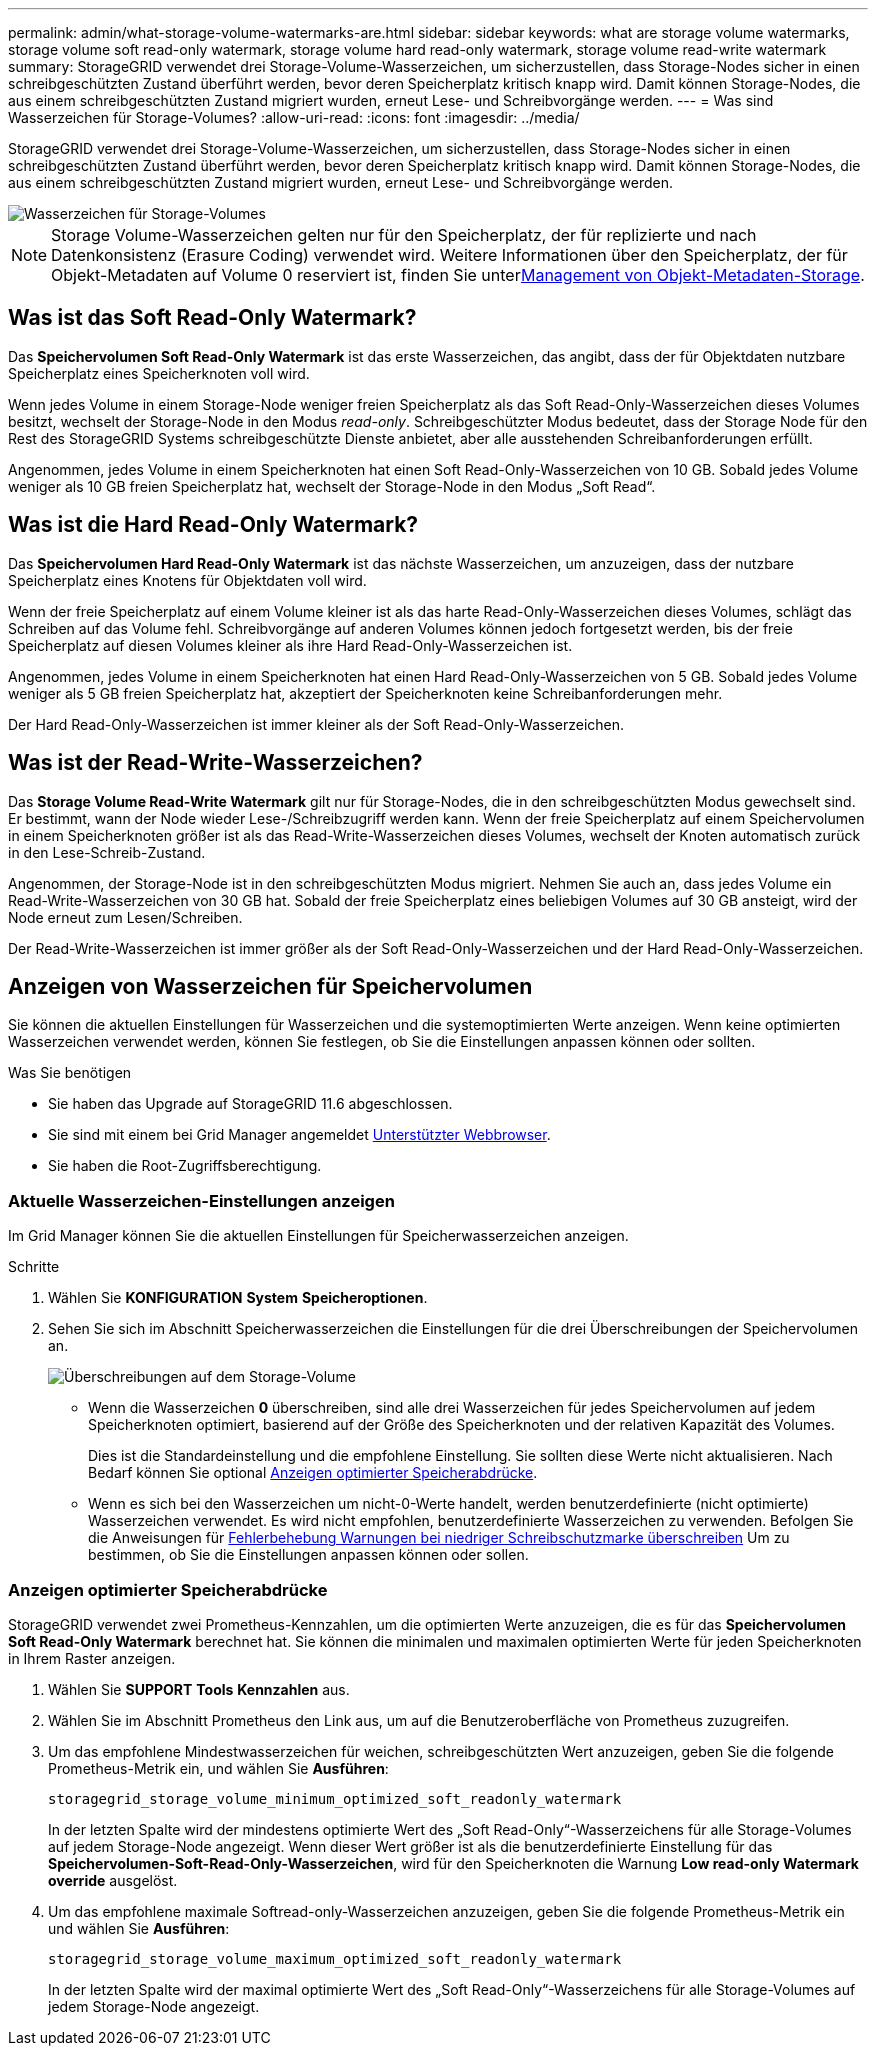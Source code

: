 ---
permalink: admin/what-storage-volume-watermarks-are.html 
sidebar: sidebar 
keywords: what are storage volume watermarks, storage volume soft read-only watermark, storage volume hard read-only watermark, storage volume read-write watermark 
summary: StorageGRID verwendet drei Storage-Volume-Wasserzeichen, um sicherzustellen, dass Storage-Nodes sicher in einen schreibgeschützten Zustand überführt werden, bevor deren Speicherplatz kritisch knapp wird. Damit können Storage-Nodes, die aus einem schreibgeschützten Zustand migriert wurden, erneut Lese- und Schreibvorgänge werden. 
---
= Was sind Wasserzeichen für Storage-Volumes?
:allow-uri-read: 
:icons: font
:imagesdir: ../media/


[role="lead"]
StorageGRID verwendet drei Storage-Volume-Wasserzeichen, um sicherzustellen, dass Storage-Nodes sicher in einen schreibgeschützten Zustand überführt werden, bevor deren Speicherplatz kritisch knapp wird. Damit können Storage-Nodes, die aus einem schreibgeschützten Zustand migriert wurden, erneut Lese- und Schreibvorgänge werden.

image::../media/storage_volume_watermarks.png[Wasserzeichen für Storage-Volumes]


NOTE: Storage Volume-Wasserzeichen gelten nur für den Speicherplatz, der für replizierte und nach Datenkonsistenz (Erasure Coding) verwendet wird. Weitere Informationen über den Speicherplatz, der für Objekt-Metadaten auf Volume 0 reserviert ist, finden Sie unterxref:managing-object-metadata-storage.adoc[Management von Objekt-Metadaten-Storage].



== Was ist das Soft Read-Only Watermark?

Das *Speichervolumen Soft Read-Only Watermark* ist das erste Wasserzeichen, das angibt, dass der für Objektdaten nutzbare Speicherplatz eines Speicherknoten voll wird.

Wenn jedes Volume in einem Storage-Node weniger freien Speicherplatz als das Soft Read-Only-Wasserzeichen dieses Volumes besitzt, wechselt der Storage-Node in den Modus _read-only_. Schreibgeschützter Modus bedeutet, dass der Storage Node für den Rest des StorageGRID Systems schreibgeschützte Dienste anbietet, aber alle ausstehenden Schreibanforderungen erfüllt.

Angenommen, jedes Volume in einem Speicherknoten hat einen Soft Read-Only-Wasserzeichen von 10 GB. Sobald jedes Volume weniger als 10 GB freien Speicherplatz hat, wechselt der Storage-Node in den Modus „Soft Read“.



== Was ist die Hard Read-Only Watermark?

Das *Speichervolumen Hard Read-Only Watermark* ist das nächste Wasserzeichen, um anzuzeigen, dass der nutzbare Speicherplatz eines Knotens für Objektdaten voll wird.

Wenn der freie Speicherplatz auf einem Volume kleiner ist als das harte Read-Only-Wasserzeichen dieses Volumes, schlägt das Schreiben auf das Volume fehl. Schreibvorgänge auf anderen Volumes können jedoch fortgesetzt werden, bis der freie Speicherplatz auf diesen Volumes kleiner als ihre Hard Read-Only-Wasserzeichen ist.

Angenommen, jedes Volume in einem Speicherknoten hat einen Hard Read-Only-Wasserzeichen von 5 GB. Sobald jedes Volume weniger als 5 GB freien Speicherplatz hat, akzeptiert der Speicherknoten keine Schreibanforderungen mehr.

Der Hard Read-Only-Wasserzeichen ist immer kleiner als der Soft Read-Only-Wasserzeichen.



== Was ist der Read-Write-Wasserzeichen?

Das *Storage Volume Read-Write Watermark* gilt nur für Storage-Nodes, die in den schreibgeschützten Modus gewechselt sind. Er bestimmt, wann der Node wieder Lese-/Schreibzugriff werden kann. Wenn der freie Speicherplatz auf einem Speichervolumen in einem Speicherknoten größer ist als das Read-Write-Wasserzeichen dieses Volumes, wechselt der Knoten automatisch zurück in den Lese-Schreib-Zustand.

Angenommen, der Storage-Node ist in den schreibgeschützten Modus migriert. Nehmen Sie auch an, dass jedes Volume ein Read-Write-Wasserzeichen von 30 GB hat. Sobald der freie Speicherplatz eines beliebigen Volumes auf 30 GB ansteigt, wird der Node erneut zum Lesen/Schreiben.

Der Read-Write-Wasserzeichen ist immer größer als der Soft Read-Only-Wasserzeichen und der Hard Read-Only-Wasserzeichen.



== Anzeigen von Wasserzeichen für Speichervolumen

Sie können die aktuellen Einstellungen für Wasserzeichen und die systemoptimierten Werte anzeigen. Wenn keine optimierten Wasserzeichen verwendet werden, können Sie festlegen, ob Sie die Einstellungen anpassen können oder sollten.

.Was Sie benötigen
* Sie haben das Upgrade auf StorageGRID 11.6 abgeschlossen.
* Sie sind mit einem bei Grid Manager angemeldet xref:../admin/web-browser-requirements.adoc[Unterstützter Webbrowser].
* Sie haben die Root-Zugriffsberechtigung.




=== Aktuelle Wasserzeichen-Einstellungen anzeigen

Im Grid Manager können Sie die aktuellen Einstellungen für Speicherwasserzeichen anzeigen.

.Schritte
. Wählen Sie *KONFIGURATION* *System* *Speicheroptionen*.
. Sehen Sie sich im Abschnitt Speicherwasserzeichen die Einstellungen für die drei Überschreibungen der Speichervolumen an.
+
image::../media/storage-volume-watermark-overrides.png[Überschreibungen auf dem Storage-Volume]

+
** Wenn die Wasserzeichen *0* überschreiben, sind alle drei Wasserzeichen für jedes Speichervolumen auf jedem Speicherknoten optimiert, basierend auf der Größe des Speicherknoten und der relativen Kapazität des Volumes.
+
Dies ist die Standardeinstellung und die empfohlene Einstellung. Sie sollten diese Werte nicht aktualisieren. Nach Bedarf können Sie optional <<Anzeigen optimierter Speicherabdrücke>>.

** Wenn es sich bei den Wasserzeichen um nicht-0-Werte handelt, werden benutzerdefinierte (nicht optimierte) Wasserzeichen verwendet. Es wird nicht empfohlen, benutzerdefinierte Wasserzeichen zu verwenden. Befolgen Sie die Anweisungen für xref:../monitor/troubleshoot-low-watermark-alert.adoc[Fehlerbehebung Warnungen bei niedriger Schreibschutzmarke überschreiben] Um zu bestimmen, ob Sie die Einstellungen anpassen können oder sollen.






=== Anzeigen optimierter Speicherabdrücke

StorageGRID verwendet zwei Prometheus-Kennzahlen, um die optimierten Werte anzuzeigen, die es für das *Speichervolumen Soft Read-Only Watermark* berechnet hat. Sie können die minimalen und maximalen optimierten Werte für jeden Speicherknoten in Ihrem Raster anzeigen.

. Wählen Sie *SUPPORT* *Tools* *Kennzahlen* aus.
. Wählen Sie im Abschnitt Prometheus den Link aus, um auf die Benutzeroberfläche von Prometheus zuzugreifen.
. Um das empfohlene Mindestwasserzeichen für weichen, schreibgeschützten Wert anzuzeigen, geben Sie die folgende Prometheus-Metrik ein, und wählen Sie *Ausführen*:
+
`storagegrid_storage_volume_minimum_optimized_soft_readonly_watermark`

+
In der letzten Spalte wird der mindestens optimierte Wert des „Soft Read-Only“-Wasserzeichens für alle Storage-Volumes auf jedem Storage-Node angezeigt. Wenn dieser Wert größer ist als die benutzerdefinierte Einstellung für das *Speichervolumen-Soft-Read-Only-Wasserzeichen*, wird für den Speicherknoten die Warnung *Low read-only Watermark override* ausgelöst.

. Um das empfohlene maximale Softread-only-Wasserzeichen anzuzeigen, geben Sie die folgende Prometheus-Metrik ein und wählen Sie *Ausführen*:
+
`storagegrid_storage_volume_maximum_optimized_soft_readonly_watermark`

+
In der letzten Spalte wird der maximal optimierte Wert des „Soft Read-Only“-Wasserzeichens für alle Storage-Volumes auf jedem Storage-Node angezeigt.


